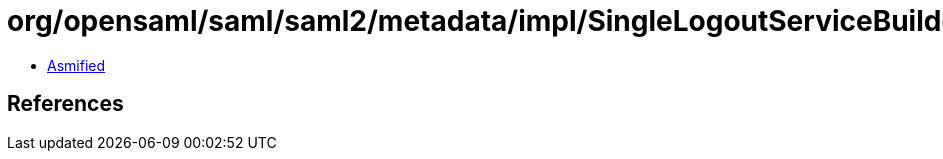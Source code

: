 = org/opensaml/saml/saml2/metadata/impl/SingleLogoutServiceBuilder.class

 - link:SingleLogoutServiceBuilder-asmified.java[Asmified]

== References

